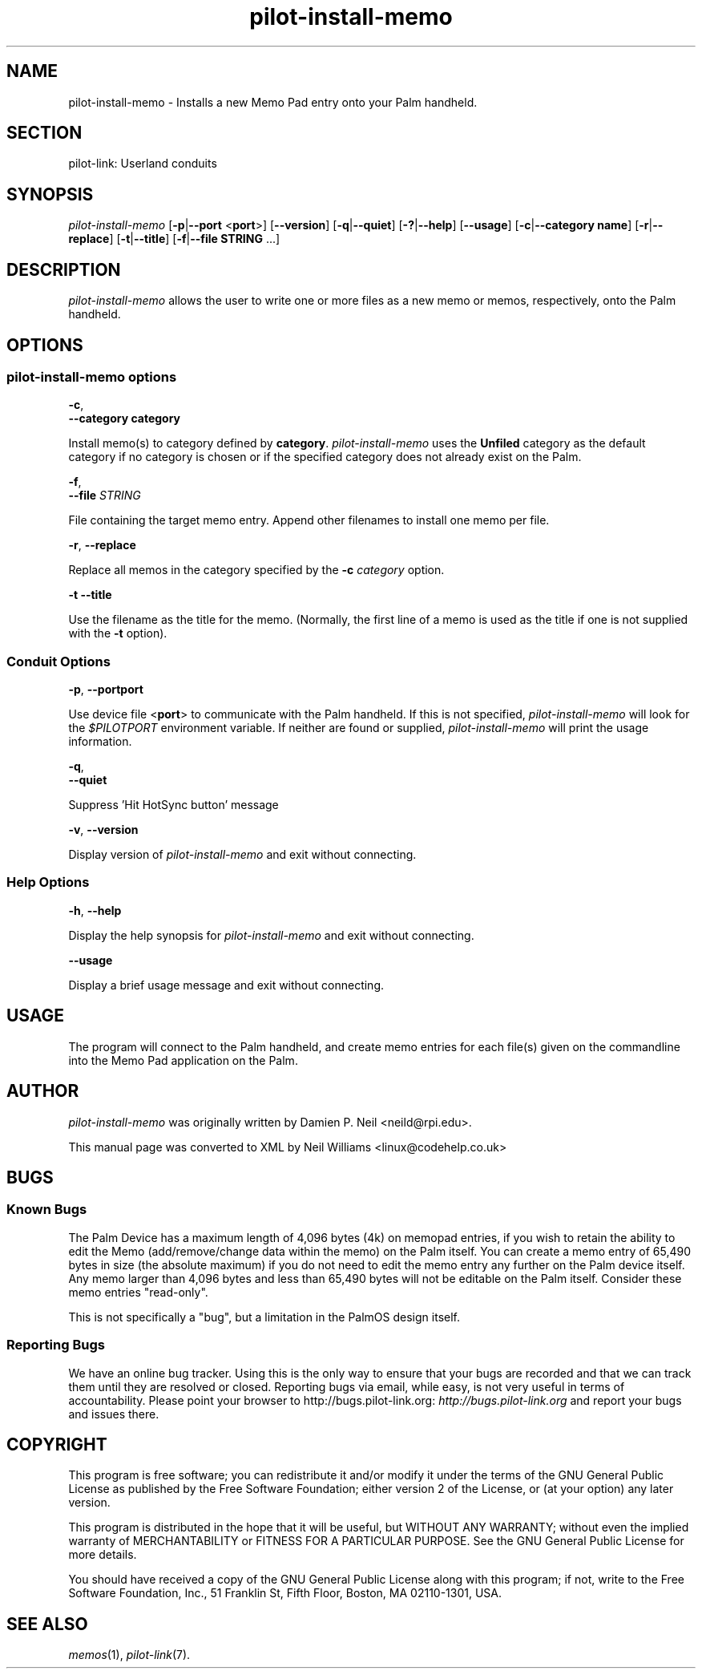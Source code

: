 .\"Generated by db2man.xsl. Don't modify this, modify the source.
.de Sh \" Subsection
.br
.if t .Sp
.ne 5
.PP
\fB\\$1\fR
.PP
..
.de Sp \" Vertical space (when we can't use .PP)
.if t .sp .5v
.if n .sp
..
.de Ip \" List item
.br
.ie \\n(.$>=3 .ne \\$3
.el .ne 3
.IP "\\$1" \\$2
..
.TH "pilot-install-memo" 1 "Copyright 1996-2007 FSF" "0.12.4" "PILOT-LINK"
.SH NAME
pilot-install-memo \- Installs a new Memo Pad entry onto your Palm handheld.
.SH "SECTION"

.PP
pilot\-link: Userland conduits

.SH "SYNOPSIS"

.PP
 \fIpilot\-install\-memo\fR [\fB\-p\fR|\fB\-\-port\fR <\fBport\fR>] [\fB\-\-version\fR] [\fB\-q\fR|\fB\-\-quiet\fR] [\fB\-?\fR|\fB\-\-help\fR] [\fB\-\-usage\fR] [\fB\-c\fR|\fB\-\-category\fR  \fBname\fR] [\fB\-r\fR|\fB\-\-replace\fR] [\fB\-t\fR|\fB\-\-title\fR] [\fB\-f\fR|\fB\-\-file\fR  \fBSTRING\fR \&.\&.\&.]

.SH "DESCRIPTION"

.PP
 \fIpilot\-install\-memo\fR allows the user to write one or more files as a new memo or memos, respectively, onto the Palm handheld\&.

.SH "OPTIONS"

.SS "pilot-install-memo options"

                        \fB\-c\fR,
                        \fB\-\-category\fR \fBcategory\fR
                    
.PP
Install memo(s) to category defined by \fBcategory\fR\&. \fIpilot\-install\-memo\fR uses the \fBUnfiled\fR category as the default category if no category is chosen or if the specified category does not already exist on the Palm\&.

                        \fB\-f\fR,
                        \fB\-\-file\fR \fISTRING\fR
                    
.PP
File containing the target memo entry\&. Append other filenames to install one memo per file\&.

                        \fB\-r\fR, \fB\-\-replace\fR
                    
.PP
Replace all memos in the category specified by the \fB\-c\fR  \fIcategory\fR option\&.

                        \fB\-t\fR \fB\-\-title\fR
                    
.PP
Use the filename as the title for the memo\&. (Normally, the first line of a memo is used as the title if one is not supplied with the \fB\-t\fR option)\&.

.SS "Conduit Options"

                        \fB\-p\fR, \fB\-\-port\fR\fBport\fR
                    
.PP
Use device file <\fBport\fR> to communicate with the Palm handheld\&. If this is not specified, \fIpilot\-install\-memo\fR will look for the \fI $PILOTPORT \fR environment variable\&. If neither are found or supplied, \fIpilot\-install\-memo\fR will print the usage information\&.

                        \fB\-q\fR, 
                        \fB\-\-quiet\fR
                    
.PP
Suppress 'Hit HotSync button' message

                        \fB\-v\fR, \fB\-\-version\fR
                    
.PP
Display version of \fIpilot\-install\-memo\fR and exit without connecting\&.

.SS "Help Options"

                        \fB\-h\fR, \fB\-\-help\fR
                    
.PP
Display the help synopsis for \fIpilot\-install\-memo\fR and exit without connecting\&.

                        \fB\-\-usage\fR 
                    
.PP
Display a brief usage message and exit without connecting\&.

.SH "USAGE"

.PP
The program will connect to the Palm handheld, and create memo entries for each file(s) given on the commandline into the Memo Pad application on the Palm\&.

.SH "AUTHOR"

.PP
 \fIpilot\-install\-memo\fR was originally written by Damien P\&. Neil <neild@rpi\&.edu>\&.

.PP
This manual page was converted to XML by Neil Williams <linux@codehelp\&.co\&.uk> 

.SH "BUGS"

.SS "Known Bugs"

.PP
The Palm Device has a maximum length of 4,096 bytes (4k) on memopad entries, if you wish to retain the ability to edit the Memo (add/remove/change data within the memo) on the Palm itself\&. You can create a memo entry of 65,490 bytes in size (the absolute maximum) if you do not need to edit the memo entry any further on the Palm device itself\&. Any memo larger than 4,096 bytes and less than 65,490 bytes will not be editable on the Palm itself\&. Consider these memo entries "read\-only"\&.

.PP
This is not specifically a "bug", but a limitation in the PalmOS design itself\&.

.SS "Reporting Bugs"

.PP
We have an online bug tracker\&. Using this is the only way to ensure that your bugs are recorded and that we can track them until they are resolved or closed\&. Reporting bugs via email, while easy, is not very useful in terms of accountability\&. Please point your browser to http://bugs\&.pilot\-link\&.org: \fIhttp://bugs.pilot-link.org\fR and report your bugs and issues there\&.

.SH "COPYRIGHT"

.PP
This program is free software; you can redistribute it and/or modify it under the terms of the GNU General Public License as published by the Free Software Foundation; either version 2 of the License, or (at your option) any later version\&.

.PP
This program is distributed in the hope that it will be useful, but WITHOUT ANY WARRANTY; without even the implied warranty of MERCHANTABILITY or FITNESS FOR A PARTICULAR PURPOSE\&. See the GNU General Public License for more details\&.

.PP
You should have received a copy of the GNU General Public License along with this program; if not, write to the Free Software Foundation, Inc\&., 51 Franklin St, Fifth Floor, Boston, MA 02110\-1301, USA\&.

.SH "SEE ALSO"

.PP
 \fImemos\fR(1), \fIpilot\-link\fR(7)\&.


